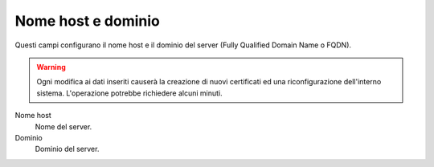 ====================
Nome host e dominio
====================

Questi campi configurano il nome host e il dominio del server (Fully
Qualified Domain Name o FQDN).

.. Warning:: Ogni modifica ai dati inseriti causerà la creazione di
	     nuovi certificati ed una riconfigurazione dell'interno
	     sistema. L'operazione potrebbe richiedere alcuni minuti.

Nome host
    Nome del server.
Dominio
    Dominio del server.



